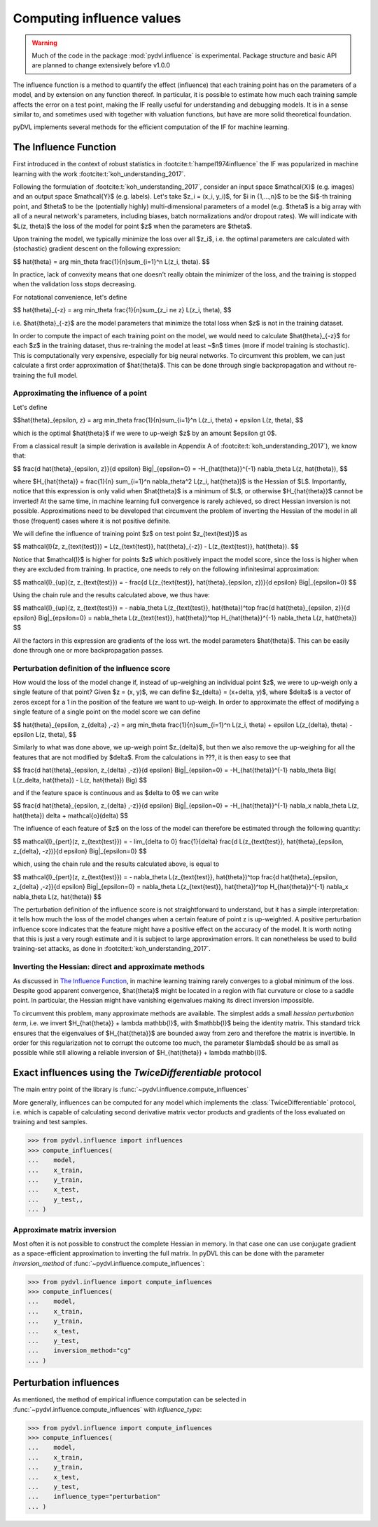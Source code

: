 .. _influence:

==========================
Computing influence values
==========================


.. warning::
   Much of the code in the package :mod:`pydvl.influence` is experimental.
   Package structure and basic API are planned to change extensively before
   v1.0.0

.. todo::

   This section needs rewriting:
    - Explain how the methods differ
    - Add example for ``TwiceDifferentiable``

The influence function is a method to quantify the effect (influence) that each
training point has on the parameters of a model, and by extension on any
function thereof. In particular, it is possible to estimate how much each
training sample affects the error on a test point, making the IF really useful
for understanding and debugging models. It is in a sense similar to, and
sometimes used with together with valuation functions, but have are more solid
theoretical foundation.

pyDVL implements several methods for the efficient computation of the IF for
machine learning.

The Influence Function
-----------------------

First introduced in the context of robust statistics in
:footcite:t:`hampel1974influence` the IF was popularized in machine learning
with the work :footcite:t:`koh_understanding_2017`.

Following the formulation of :footcite:t:`koh_understanding_2017`, consider an
input space $\mathcal{X}$ (e.g. images) and an output space $\mathcal{Y}$ (e.g.
labels). Let's take $z_i = (x_i, y_i)$, for $i \in \{1,...,n\}$ to be the $i$-th
training point, and $\theta$ to be the (potentially highly) multi-dimensional
parameters of a model (e.g. $\theta$ is a big array with all of a neural network's
parameters, including biases, batch normalizations and/or dropout rates).
We will indicate with $L(z, \theta)$ the loss of the model for point $z$ when
the parameters are $\theta$.

Upon training the model, we typically minimize the loss over all $z_i$, i.e.
the optimal parameters are calculated with (stochastic) gradient descent on the
following expression:

$$ \hat{\theta} = \arg \min_\theta \frac{1}{n}\sum_{i=1}^n L(z_i, \theta). $$

In practice, lack of convexity means that one doesn't really obtain the
minimizer of the loss, and the training is stopped when the validation loss
stops decreasing.

For notational convenience, let's define

$$ \hat{\theta}_{-z} = \arg \min_\theta \frac{1}{n}\sum_{z_i \ne z} L(z_i, \theta)\ , $$

i.e. $\hat{\theta}_{-z}$ are the model parameters that minimize the total loss
when $z$ is not in the training dataset.

In order to compute the impact of each training point on the model, we would need
to calculate $\hat{\theta}_{-z}$ for each $z$ in the training dataset, thus
re-training the model at least ~$n$ times (more if model training is
stochastic). This is computationally very expensive, especially for big neural
networks. To circumvent this problem, we can just calculate a first order
approximation of $\hat{\theta}$. This can be done through single backpropagation
and without re-training the full model.

Approximating the influence of a point
^^^^^^^^^^^^^^^^^^^^^^^^^^^^^^^^^^^^^^

Let's define

$$\hat{\theta}_{\epsilon, z} = \arg \min_\theta
\frac{1}{n}\sum_{i=1}^n L(z_i, \theta) + \epsilon L(z, \theta),
$$

which is the optimal $\hat{\theta}$ if we were to up-weigh $z$ by an amount
$\epsilon \gt 0$.

From a classical result (a simple derivation is available in Appendix A of
:footcite:t:`koh_understanding_2017`), we know that:

$$
\frac{d \ \hat{\theta}_{\epsilon, z}}{d \epsilon} \Big|_{\epsilon=0}
= -H_{\hat{\theta}}^{-1} \nabla_\theta L(z, \hat{\theta}),
$$

where $H_{\hat{\theta}} = \frac{1}{n} \sum_{i=1}^n \nabla_\theta^2 L(z_i,
\hat{\theta})$ is the Hessian of $L$. Importantly, notice that this expression
is only valid when $\hat{\theta}$ is a minimum of $L$, or otherwise
$H_{\hat{\theta}}$ cannot be inverted! At the same time, in machine learning
full convergence is rarely achieved, so direct Hessian inversion is not
possible. Approximations need to be developed that circumvent the problem of
inverting the Hessian of the model in all those (frequent) cases where it is not
positive definite.

We will define the influence of training point $z$ on test point
$z_{\text{test}}$ as

$$
\mathcal{I}(z, z\_{\text{test}}) =  L(z\_{\text{test}}, \hat{\theta}_{-z}) -
L(z\_{\text{test}}, \hat{\theta}).
$$

Notice that $\mathcal{I}$ is higher for points $z$ which positively impact the
model score, since the loss is higher when they are excluded from training. In
practice, one needs to rely on the following infinitesimal approximation:

$$
\mathcal{I}_{up}(z, z\_{\text{test}}) = - \frac{d L(z\_{\text{test}},
\hat{\theta}_{\epsilon, z})}{d \epsilon} \Big|_{\epsilon=0}
$$

Using the chain rule and the results calculated above, we thus have:

$$
\mathcal{I}_{up}(z, z\_{\text{test}}) = - \nabla_\theta L(z\_{\text{test}},
\hat{\theta})^\top \ \frac{d \hat{\theta}_{\epsilon, z}}{d \epsilon}
\Big|_{\epsilon=0} = \nabla_\theta L(z\_{\text{test}}, \hat{\theta})^\top \
H_{\hat{\theta}}^{-1} \ \nabla_\theta L(z, \hat{\theta})
$$

All the factors in this expression are gradients of the loss wrt. the model
parameters $\hat{\theta}$. This can be easily done through one or more
backpropagation passes.

Perturbation definition of the influence score
^^^^^^^^^^^^^^^^^^^^^^^^^^^^^^^^^^^^^^^^^^^^^^
How would the loss of the model change if, instead of up-weighing an individual
point $z$, we were to up-weigh only a single feature of that point? Given $z =
(x, y)$, we can define $z_{\delta} = (x+\delta, y)$, where $\delta$ is a vector
of zeros except for a 1 in the position of the feature we want to up-weigh. In
order to approximate the effect of modifying a single feature of a single point
on the model score we can define

$$
\hat{\theta}_{\epsilon, z\_{\delta} ,-z} = \arg \min_\theta
\frac{1}{n}\sum_{i=1}^n L(z\_i, \theta) + \epsilon L(z\_{\delta}, \theta) - \epsilon L(z, \theta),
$$

Similarly to what was done above, we up-weigh point $z\_{\delta}$, but
then we also remove the up-weighing for all the features that are not modified
by $\delta$. From the calculations in ???, it is then easy to see that

$$
\frac{d \ \hat{\theta}_{\epsilon, z\_{\delta} ,-z}}{d \epsilon} \Big|_{\epsilon=0}
= -H_{\hat{\theta}}^{-1} \nabla_\theta \Big( L(z\_\delta, \hat{\theta}) - L(z, \hat{\theta}) \Big)
$$

and if the feature space is continuous and as $\delta \to 0$ we can write

$$
\frac{d \ \hat{\theta}_{\epsilon, z\_{\delta} ,-z}}{d \epsilon} \Big|_{\epsilon=0}
= -H_{\hat{\theta}}^{-1} \ \nabla_x \nabla_\theta L(z, \hat{\theta}) \delta + \mathcal{o}(\delta)
$$

The influence of each feature of $z$ on the loss of the model can therefore be
estimated through the following quantity:

$$
\mathcal{I}_{pert}(z, z\_{\text{test}}) = - \lim_{\delta \to 0} \ \frac{1}{\delta} \frac{d L(z\_{\text{test}},
\hat{\theta}_{\epsilon, \ z\_{\delta}, \ -z})}{d \epsilon} \Big|_{\epsilon=0}
$$

which, using the chain rule and the results calculated above, is equal to

$$
\mathcal{I}_{pert}(z, z\_{\text{test}}) = - \nabla_\theta L(z\_{\text{test}},
\hat{\theta})^\top \ \frac{d \hat{\theta}_{\epsilon, z\_{\delta} ,-z}}{d \epsilon}
\Big|_{\epsilon=0} = \nabla_\theta L(z\_{\text{test}}, \hat{\theta})^\top \
H_{\hat{\theta}}^{-1} \ \nabla_x \nabla_\theta L(z, \hat{\theta})
$$

The perturbation definition of the influence score is not straightforward to
understand, but it has a simple interpretation: it tells how much the loss of
the model changes when a certain feature of point z is up-weighted. A positive
perturbation influence score indicates that the feature might have a positive
effect on the accuracy of the model. It is worth noting that this is just a very
rough estimate and it is subject to large approximation errors. It can
nonetheless be used to build training-set attacks, as done in
:footcite:t:`koh_understanding_2017`.


Inverting the Hessian: direct and approximate methods
^^^^^^^^^^^^^^^^^^^^^^^^^^^^^^^^^^^^^^^^^^^^^^^^^^^^^

As discussed in `The Influence Function`_, in
machine learning training rarely converges to a global minimum of the loss.
Despite good apparent convergence, $\hat{\theta}$ might be located in a region
with flat curvature or close to a saddle point. In particular, the Hessian might
have vanishing eigenvalues making its direct inversion impossible.

To circumvent this problem, many approximate methods are available. The simplest
adds a small *hessian perturbation term*, i.e. we invert
$H_{\hat{\theta}} + \lambda \mathbb{I}$, with $\mathbb{I}$ being the identity
matrix. This standard trick ensures that the eigenvalues of $H_{\hat{\theta}}$
are bounded away from zero and therefore the matrix is invertible. In order for
this regularization not to corrupt the outcome too much, the parameter $\lambda$
should be as small as possible while still allowing a reliable inversion of
$H_{\hat{\theta}} + \lambda \mathbb{I}$.

Exact influences using the `TwiceDifferentiable` protocol
---------------------------------------------------------

The main entry point of the library is
:func:`~pydvl.influence.compute_influences`

More generally, influences can be computed for any model which implements the
:class:`TwiceDifferentiable` protocol, i.e. which is capable of calculating
second derivative matrix vector products and gradients of the loss evaluated on
training and test samples.

.. code-block:: python

   >>> from pydvl.influence import influences
   >>> compute_influences(
   ...    model,
   ...    x_train,
   ...    y_train,
   ...    x_test,
   ...    y_test,,
   ... )


Approximate matrix inversion
^^^^^^^^^^^^^^^^^^^^^^^^^^^^

Most often it is not possible to construct the complete Hessian in memory. In
that case one can use conjugate gradient as a space-efficient approximation to
inverting the full matrix. In pyDVL this can be done with the parameter
`inversion_method` of :func:`~pydvl.influence.compute_influences`:


.. code-block:: python

   >>> from pydvl.influence import compute_influences
   >>> compute_influences(
   ...    model,
   ...    x_train,
   ...    y_train,
   ...    x_test,
   ...    y_test,
   ...    inversion_method="cg"
   ... )


Perturbation influences
-----------------------

As mentioned, the method of empirical influence computation can be selected in
:func:`~pydvl.influence.compute_influences` with `influence_type`:

.. code-block:: python

   >>> from pydvl.influence import compute_influences
   >>> compute_influences(
   ...    model,
   ...    x_train,
   ...    y_train,
   ...    x_test,
   ...    y_test,
   ...    influence_type="perturbation"
   ... )
